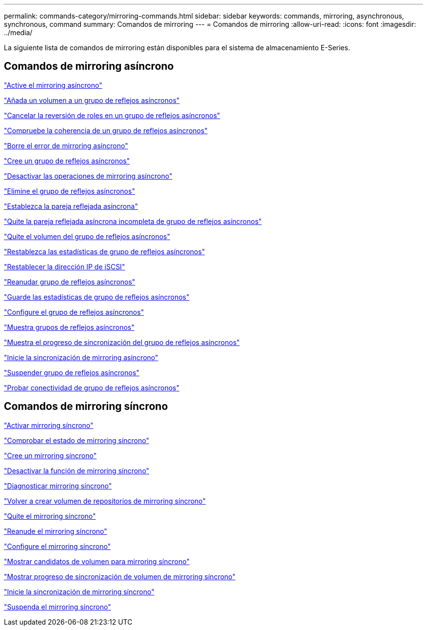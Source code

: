 ---
permalink: commands-category/mirroring-commands.html 
sidebar: sidebar 
keywords: commands, mirroring, asynchronous, synchronous, command 
summary: Comandos de mirroring 
---
= Comandos de mirroring
:allow-uri-read: 
:icons: font
:imagesdir: ../media/


[role="lead"]
La siguiente lista de comandos de mirroring están disponibles para el sistema de almacenamiento E-Series.



== Comandos de mirroring asíncrono

link:../commands-a-z/activate-asynchronous-mirroring.html["Active el mirroring asíncrono"]

link:../commands-a-z/add-volume-asyncmirrorgroup.html["Añada un volumen a un grupo de reflejos asíncronos"]

link:../commands-a-z/stop-asyncmirrorgroup-rolechange.html["Cancelar la reversión de roles en un grupo de reflejos asíncronos"]

link:../commands-a-z/check-asyncmirrorgroup-repositoryconsistency.html["Compruebe la coherencia de un grupo de reflejos asíncronos"]

link:../commands-a-z/clear-asyncmirrorfault.html["Borre el error de mirroring asíncrono"]

link:../commands-a-z/create-asyncmirrorgroup.html["Cree un grupo de reflejos asíncronos"]

link:../commands-a-z/deactivate-storagearray.html["Desactivar las operaciones de mirroring asíncrono"]

link:../commands-a-z/delete-asyncmirrorgroup.html["Elimine el grupo de reflejos asíncronos"]

link:../commands-a-z/establish-asyncmirror-volume.html["Establezca la pareja reflejada asíncrona"]

link:../commands-a-z/remove-asyncmirrorgroup.html["Quite la pareja reflejada asíncrona incompleta de grupo de reflejos asíncronos"]

link:../commands-a-z/remove-volume-asyncmirrorgroup.html["Quite el volumen del grupo de reflejos asíncronos"]

link:../commands-a-z/reset-storagearray-arvmstats-asyncmirrorgroup.html["Restablezca las estadísticas de grupo de reflejos asíncronos"]

link:../commands-a-z/reset-iscsiipaddress.html["Restablecer la dirección IP de iSCSI"]

link:../commands-a-z/resume-asyncmirrorgroup.html["Reanudar grupo de reflejos asíncronos"]

link:../commands-a-z/save-storagearray-arvmstats-asyncmirrorgroup.html["Guarde las estadísticas de grupo de reflejos asíncronos"]

link:../commands-a-z/set-asyncmirrorgroup.html["Configure el grupo de reflejos asíncronos"]

link:../commands-a-z/show-asyncmirrorgroup-summary.html["Muestra grupos de reflejos asíncronos"]

link:../commands-a-z/show-asyncmirrorgroup-synchronizationprogress.html["Muestra el progreso de sincronización del grupo de reflejos asíncronos"]

link:../commands-a-z/start-asyncmirrorgroup-synchronize.html["Inicie la sincronización de mirroring asíncrono"]

link:../commands-a-z/suspend-asyncmirrorgroup.html["Suspender grupo de reflejos asíncronos"]

link:../commands-a-z/diagnose-asyncmirrorgroup.html["Probar conectividad de grupo de reflejos asíncronos"]



== Comandos de mirroring síncrono

link:../commands-a-z/activate-synchronous-mirroring.html["Activar mirroring síncrono"]

link:../commands-a-z/check-syncmirror.html["Comprobar el estado de mirroring síncrono"]

link:../commands-a-z/create-syncmirror.html["Cree un mirroring síncrono"]

link:../commands-a-z/deactivate-storagearray-feature.html["Desactivar la función de mirroring síncrono"]

link:../commands-a-z/diagnose-syncmirror.html["Diagnosticar mirroring síncrono"]

link:../commands-a-z/recreate-storagearray-mirrorrepository.html["Volver a crear volumen de repositorios de mirroring síncrono"]

link:../commands-a-z/remove-syncmirror.html["Quite el mirroring síncrono"]

link:../commands-a-z/resume-syncmirror.html["Reanude el mirroring síncrono"]

link:../commands-a-z/set-syncmirror.html["Configure el mirroring síncrono"]

link:../commands-a-z/show-syncmirror-candidates.html["Mostrar candidatos de volumen para mirroring síncrono"]

link:../commands-a-z/show-syncmirror-synchronizationprogress.html["Mostrar progreso de sincronización de volumen de mirroring síncrono"]

link:../commands-a-z/start-syncmirror-primary-synchronize.html["Inicie la sincronización de mirroring síncrono"]

link:../commands-a-z/suspend-syncmirror-primaries.html["Suspenda el mirroring síncrono"]
